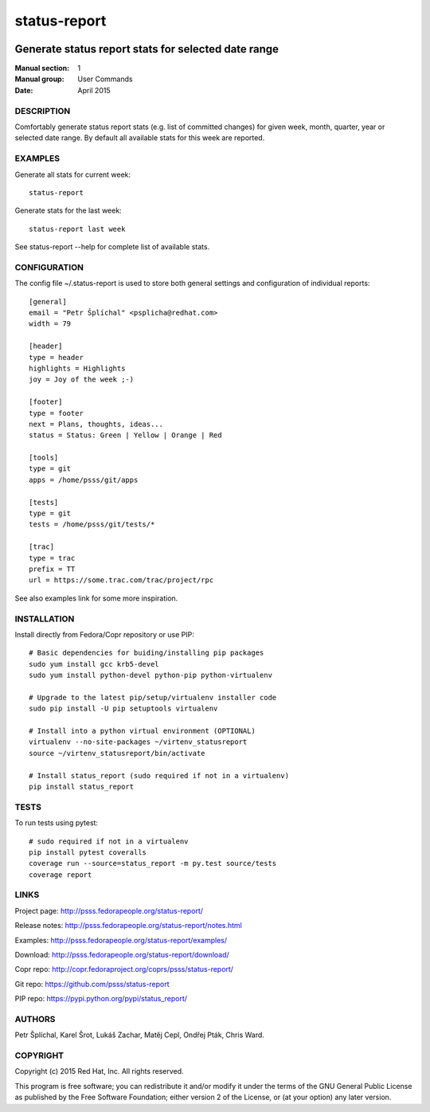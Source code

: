 
======================
    status-report
======================

.. image:: https://badge.fury.io/py/status-report.svg
    :target: http://badge.fury.io/py/status-report

.. image:: https://travis-ci.org/psss/status-report.svg?branch=master
    :target: https://travis-ci.org/psss/status-report

.. image:: https://coveralls.io/repos/psss/status-report/badge.svg 
    :target: https://coveralls.io/r/psss/status-report

.. image:: https://pypip.in/download/status_report/badge.svg
    :target: https://pypi.python.org/pypi/status_report/

.. image:: https://pypip.in/license/status_report/badge.svg
    :target: https://pypi.python.org/pypi/status_report/
    :alt: License
 
.. image:: https://landscape.io/github/psss/status-report/master/landscape.svg
    :target: https://landscape.io/github/psss/status-report/master
    :alt: Code Health


~~~~~~~~~~~~~~~~~~~~~~~~~~~~~~~~~~~~~~~~~~~~~~~~~~~~~~~~~~~~~~~~~~
    Generate status report stats for selected date range
~~~~~~~~~~~~~~~~~~~~~~~~~~~~~~~~~~~~~~~~~~~~~~~~~~~~~~~~~~~~~~~~~~

:Manual section: 1
:Manual group: User Commands
:Date: April 2015


DESCRIPTION
~~~~~~~~~~~~~~~~~~~~~~~~~~~~~~~~~~~~~~~~~~~~~~~~~~~~~~~~~~~~~~~~~~
Comfortably generate status report stats (e.g. list of committed
changes) for given week, month, quarter, year or selected date
range. By default all available stats for this week are reported.


EXAMPLES
~~~~~~~~~~~~~~~~~~~~~~~~~~~~~~~~~~~~~~~~~~~~~~~~~~~~~~~~~~~~~~~~~~
Generate all stats for current week::

    status-report

Generate stats for the last week::

    status-report last week

See status-report --help for complete list of available stats.


CONFIGURATION
~~~~~~~~~~~~~~~~~~~~~~~~~~~~~~~~~~~~~~~~~~~~~~~~~~~~~~~~~~~~~~~~~~
The config file ~/.status-report is used to store both general
settings and configuration of individual reports::

    [general]
    email = "Petr Šplíchal" <psplicha@redhat.com>
    width = 79

    [header]
    type = header
    highlights = Highlights
    joy = Joy of the week ;-)

    [footer]
    type = footer
    next = Plans, thoughts, ideas...
    status = Status: Green | Yellow | Orange | Red

    [tools]
    type = git
    apps = /home/psss/git/apps

    [tests]
    type = git
    tests = /home/psss/git/tests/*

    [trac]
    type = trac
    prefix = TT
    url = https://some.trac.com/trac/project/rpc

See also examples link for some more inspiration.


INSTALLATION
~~~~~~~~~~~~~~~~~~~~~~~~~~~~~~~~~~~~~~~~~~~~~~~~~~~~~~~~~~~~~~~~~~
Install directly from Fedora/Copr repository or use PIP::

    # Basic dependencies for buiding/installing pip packages
    sudo yum install gcc krb5-devel
    sudo yum install python-devel python-pip python-virtualenv

    # Upgrade to the latest pip/setup/virtualenv installer code
    sudo pip install -U pip setuptools virtualenv

    # Install into a python virtual environment (OPTIONAL)
    virtualenv --no-site-packages ~/virtenv_statusreport
    source ~/virtenv_statusreport/bin/activate

    # Install status_report (sudo required if not in a virtualenv)
    pip install status_report


TESTS
~~~~~~~~~~~~~~~~~~~~~~~~~~~~~~~~~~~~~~~~~~~~~~~~~~~~~~~~~~~~~~~~~~
To run tests using pytest::

    # sudo required if not in a virtualenv
    pip install pytest coveralls
    coverage run --source=status_report -m py.test source/tests
    coverage report


LINKS
~~~~~~~~~~~~~~~~~~~~~~~~~~~~~~~~~~~~~~~~~~~~~~~~~~~~~~~~~~~~~~~~~~
Project page:
http://psss.fedorapeople.org/status-report/

Release notes:
http://psss.fedorapeople.org/status-report/notes.html

Examples:
http://psss.fedorapeople.org/status-report/examples/

Download:
http://psss.fedorapeople.org/status-report/download/

Copr repo:
http://copr.fedoraproject.org/coprs/psss/status-report/

Git repo:
https://github.com/psss/status-report

PIP repo:
https://pypi.python.org/pypi/status_report/


AUTHORS
~~~~~~~~~~~~~~~~~~~~~~~~~~~~~~~~~~~~~~~~~~~~~~~~~~~~~~~~~~~~~~~~~~
Petr Šplíchal, Karel Šrot, Lukáš Zachar, Matěj Cepl, Ondřej Pták,
Chris Ward.


COPYRIGHT
~~~~~~~~~~~~~~~~~~~~~~~~~~~~~~~~~~~~~~~~~~~~~~~~~~~~~~~~~~~~~~~~~~
Copyright (c) 2015 Red Hat, Inc. All rights reserved.

This program is free software; you can redistribute it and/or
modify it under the terms of the GNU General Public License as
published by the Free Software Foundation; either version 2 of
the License, or (at your option) any later version.
